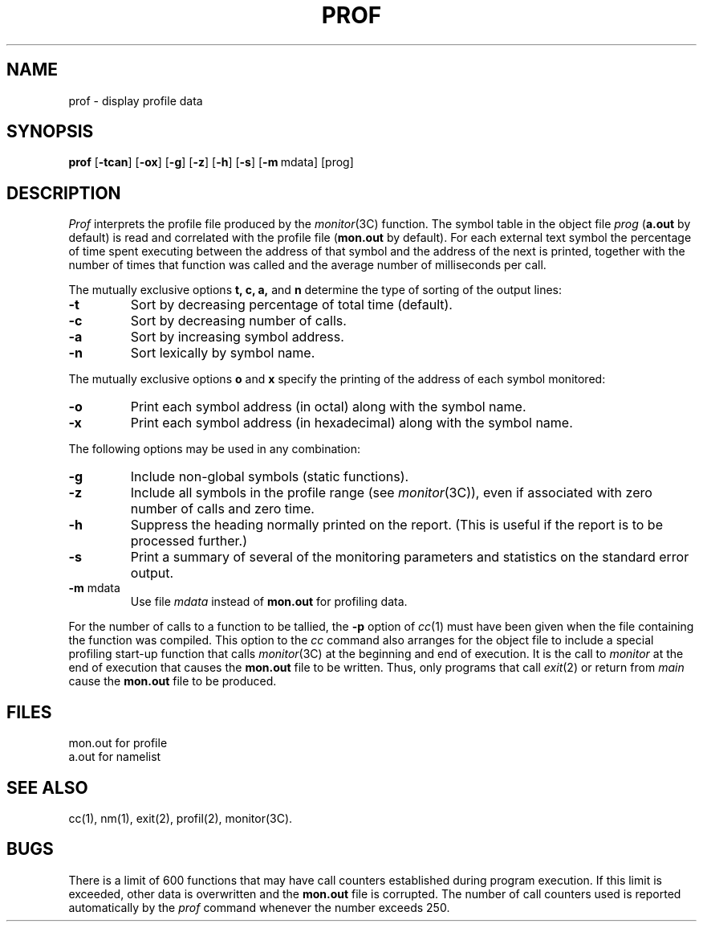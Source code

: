 .TH PROF 1
.SH NAME
prof \- display profile data
.SH SYNOPSIS
.B prof
.RB [ \-tcan ]
.RB [ \-ox ]
.RB [ \-g ]
.RB [ \-z ]
.RB [ \-h ]
.RB [ \-s ]
.RB [ \-m "\ mdata]"
[prog]
.SH DESCRIPTION
.I Prof\^
interprets the profile file
produced by the
.IR monitor (3C)
function.
The symbol table in the object file
.I prog\^
.RB ( a.out
by default)
is read and correlated with the profile file
.RB ( mon.out
by default).
For each external text symbol the percentage
of time spent executing between the address of that symbol
and the address of the next
is printed, together with the number of times that function
was called and the average number of milliseconds per call.
.PP
The mutually exclusive options
.B t, c, a,\^
and
.B n\^
determine the type of sorting of the output lines:
.TP
.B \-t
Sort by decreasing percentage of total time (default).
.TP
.B \-c
Sort by decreasing number of calls.
.TP
.B \-a
Sort by increasing symbol address.
.TP
.B \-n
Sort lexically by symbol name.
.PP
The mutually exclusive options
.B o\^
and
.B x\^
specify the printing of the address of each symbol monitored:
.TP
.B \-o
Print each symbol address (in octal) along with the symbol name.
.TP
.B \-x
Print each symbol address (in hexadecimal) along with the symbol name.
.PP
The following options may be used in any combination:
.TP
.B \-g
Include non-global symbols (static functions).
.TP
.B \-z
Include all symbols in the profile range (see
.IR monitor (3C)),
even if associated with zero number of calls and zero time.
.TP
.B \-h
Suppress the heading normally printed on the report.
(This is useful if the report is to be processed further.)
.TP
.B \-s
Print a summary of several of the
monitoring parameters and statistics on the standard error output.
.TP
.BR \-m " mdata\^"
Use file
.I mdata\^
instead of
.B mon.out
for profiling data.
.PP
For the number of calls to a function to be tallied,
the
.B \-p
option of
.IR cc (1)
must have been given when the file containing the
function was compiled.
This option to the
.I cc\^
command also arranges for the object file to include a special
profiling start-up function that calls
.IR monitor (3C)
at the beginning
and end of execution.  It is the call to
.I monitor\^
at the end of
execution that causes the
.B mon.out
file to be written.  Thus, only
programs that call
.IR exit (2)
or return from
.I main\^
cause the
.B mon.out
file to be produced.
.SH FILES
.ta \w'mon.out  'u
mon.out	for profile
.br
a.out	for namelist
.SH "SEE ALSO"
cc(1), nm(1), exit(2), profil(2), monitor(3C).
.br
.ne 6v
.SH BUGS
There is a limit of 600 functions that may have
call counters established during program execution.  If this
limit is exceeded, other data is overwritten and the
.B mon.out
file is corrupted.
The number of call counters used is reported
automatically by the
.I prof\^
command whenever the number exceeds 250.
.\"	@(#)prof.1	1.4	
